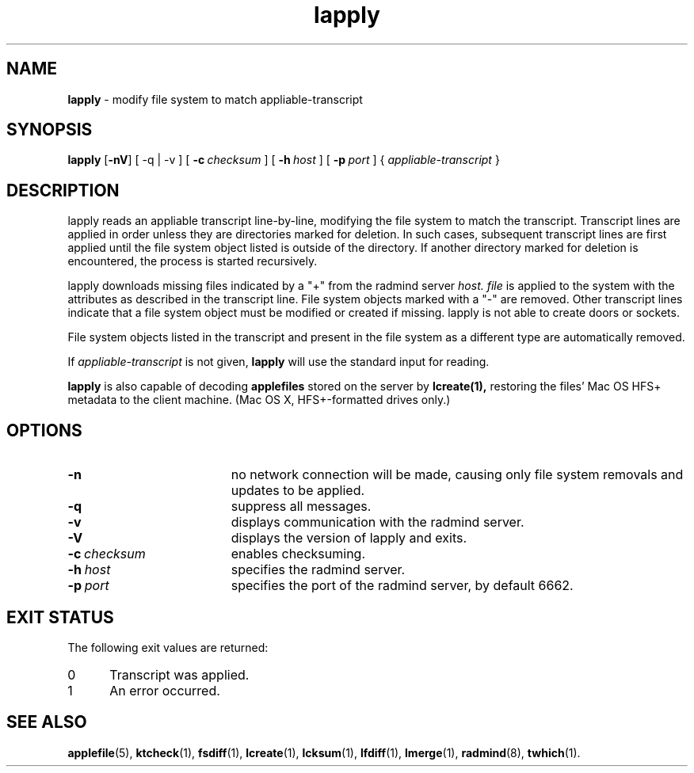 '\" t
.TH lapply "1" "6 November 2001" "RSUG" "User Commands"
.SH NAME
.B lapply 
\- modify file system to match appliable-transcript 
.SH SYNOPSIS
.B lapply
.RB [ \-nV ]
[
.RB \-q\ |\ \-v
] [
.BI \-c\  checksum
] [
.BI \-h\  host
] [
.BI \-p\  port
] {
.I appliable-transcript
}
.sp
.SH DESCRIPTION
lapply reads an appliable transcript line-by-line, modifying the file
system to match the transcript. Transcript lines are applied in order
unless they are directories marked for deletion.  In such cases,
subsequent transcript lines are first applied until the file system object 
listed is outside of the directory.  If another directory marked for
deletion is encountered, the process is started recursively.

lapply downloads missing files indicated by a "+" from the radmind server
.I host.
.I file
is applied to the system with the attributes as described in
the transcript line.  File system objects marked with a "-" are removed.
Other transcript lines indicate that a file system
object must be modified or created if missing.  lapply is not able to create doors or sockets.

File system objects listed in the transcript and present in the
file system as a different type are automatically removed.

If
.I appliable-transcript
is not given,
.B lapply
will use the standard input for reading.

.sp
.B lapply
is also capable of decoding
.B applefiles
stored on the server by
.B lcreate(1),
restoring the files' Mac OS HFS+ metadata to the client machine. (Mac OS X,
HFS+-formatted drives only.)

.sp
.SH OPTIONS
.TP 19
.B \-n
no network connection will be made, causing only file system removals and
updates to be applied.
.TP 19
.B \-q
suppress all messages.
.TP 19
.B \-v
displays communication with the radmind server.
.TP 19
.B \-V
displays the version of lapply and exits. 
.TP 19
.BI \-c\  checksum
enables checksuming.
.TP 19
.BI \-h\  host
specifies the radmind server.
.TP 19
.BI \-p\  port
specifies the port of the radmind server, by default 6662.
.sp
.SH EXIT STATUS
The following exit values are returned:
.TP 5
0
Transcript was applied.
.TP 5
1
An error occurred.
.sp
.SH SEE ALSO
.BR applefile (5),
.BR ktcheck (1),
.BR fsdiff (1),
.BR lcreate (1),
.BR lcksum (1),
.BR lfdiff (1),
.BR lmerge (1),
.BR radmind (8),
.BR twhich (1).
